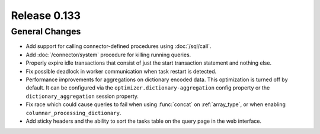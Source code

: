 =============
Release 0.133
=============

General Changes
---------------

* Add support for calling connector-defined procedures using :doc:`/sql/call`.
* Add :doc:`/connector/system` procedure for killing running queries.
* Properly expire idle transactions that consist of just the start transaction statement
  and nothing else.
* Fix possible deadlock in worker communication when task restart is detected.
* Performance improvements for aggregations on dictionary encoded data.
  This optimization is turned off by default. It can be configured via the
  ``optimizer.dictionary-aggregation`` config property or the
  ``dictionary_aggregation`` session property.
* Fix race which could cause queries to fail when using :func:`concat` on
  :ref:`array_type`, or when enabling ``columnar_processing_dictionary``.
* Add sticky headers and the ability to sort the tasks table on the query page
  in the web interface.
